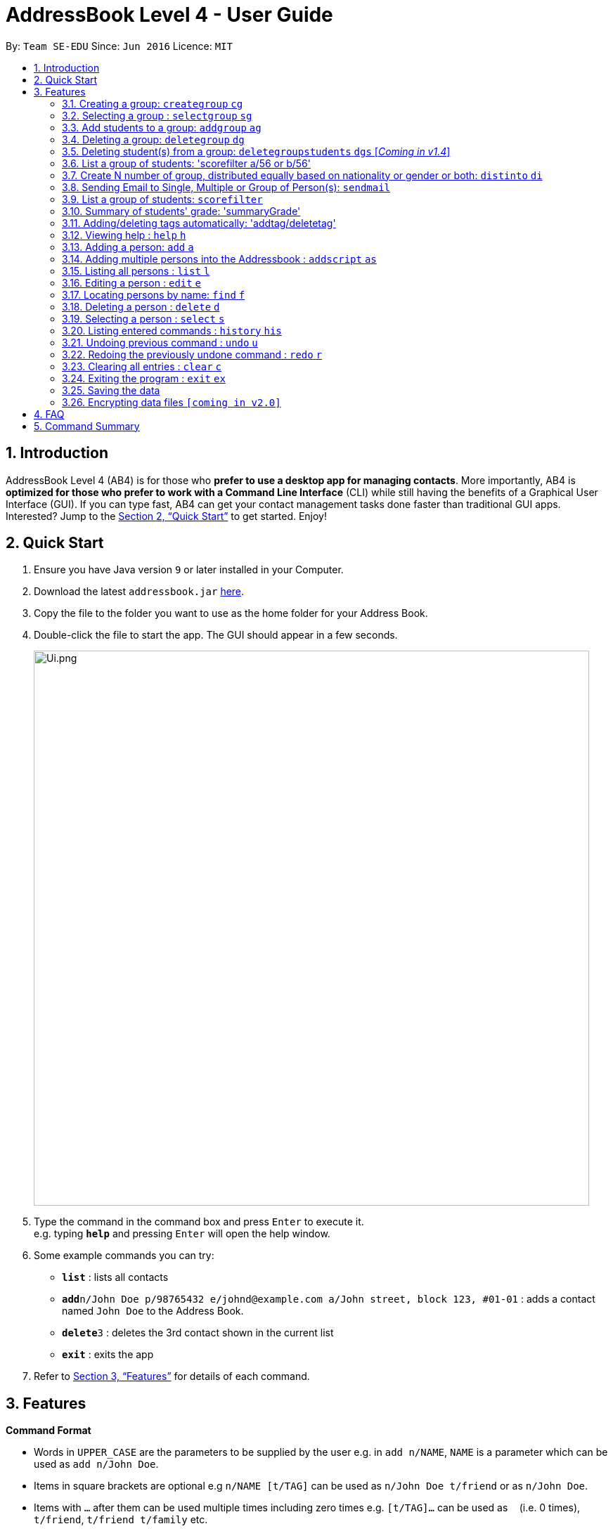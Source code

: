 = AddressBook Level 4 - User Guide
:site-section: UserGuide
:toc:
:toc-title:
:toc-placement: preamble
:sectnums:
:imagesDir: images
:stylesDir: stylesheets
:xrefstyle: full
:experimental:
ifdef::env-github[]
:tip-caption: :bulb:
:note-caption: :information_source:
endif::[]
:repoURL: https://github.com/se-edu/addressbook-level4

By: `Team SE-EDU`      Since: `Jun 2016`      Licence: `MIT`

== Introduction

AddressBook Level 4 (AB4) is for those who *prefer to use a desktop app for managing contacts*. More importantly, AB4 is *optimized for those who prefer to work with a Command Line Interface* (CLI) while still having the benefits of a Graphical User Interface (GUI). If you can type fast, AB4 can get your contact management tasks done faster than traditional GUI apps. Interested? Jump to the <<Quick Start>> to get started. Enjoy!

== Quick Start

.  Ensure you have Java version `9` or later installed in your Computer.
.  Download the latest `addressbook.jar` link:{repoURL}/releases[here].
.  Copy the file to the folder you want to use as the home folder for your Address Book.
.  Double-click the file to start the app. The GUI should appear in a few seconds.
+
image::Ui.png.jpg[width="790"]
+
.  Type the command in the command box and press kbd:[Enter] to execute it. +
e.g. typing *`help`* and pressing kbd:[Enter] will open the help window.
.  Some example commands you can try:

* *`list`* : lists all contacts
* **`add`**`n/John Doe p/98765432 e/johnd@example.com a/John street, block 123, #01-01` : adds a contact named `John Doe` to the Address Book.
* **`delete`**`3` : deletes the 3rd contact shown in the current list
* *`exit`* : exits the app

.  Refer to <<Features>> for details of each command.

[[Features]]
== Features
====
*Command Format*

* Words in `UPPER_CASE` are the parameters to be supplied by the user e.g. in `add n/NAME`, `NAME` is a parameter which can be used as `add n/John Doe`.
* Items in square brackets are optional e.g `n/NAME [t/TAG]` can be used as `n/John Doe t/friend` or as `n/John Doe`.
* Items with `…`​ after them can be used multiple times including zero times e.g. `[t/TAG]...` can be used as `{nbsp}` (i.e. 0 times), `t/friend`, `t/friend t/family` etc.
* Parameters can be in any order e.g. if the command specifies `n/NAME p/PHONE_NUMBER`, `p/PHONE_NUMBER n/NAME` is also acceptable.
====

=== Creating a group: `creategroup` `cg`
Creates a group in the student management system +
Format: `creategroup n/NAME l/LOCATION [t/TAG] ...`  +
Shortcut Format: `cg n/NAME l/LOCATION [t/TAG] ...` +
****
* Creates a group with the specified NAME, LOCATION and TAG(s)
* NAME *should only contain alphanumeric characters, '-', '[' and ']', and should not be blank*
* LOCATION *should only contain alphanumeric characters and '-', and should not be blank*
* TAG(s) are optional and *should only contain alphanumeric characters* if used
* TAG(s) *should not be blank* if used
* This command is undoable
****

Examples:

* `creategroup n/CS2113 l/LT15 t/java`
* `cg n/CS2113 l/LT01 t/c t/cpp`

=== Selecting a group : `selectgroup` `sg`

Selects the group identified by the index number used in the displayed group list. +
Format: `selectgroup INDEX` +
Shortcut Format: `sg INDEX`

****
* Selects group and loads the *students in group panel* with students of the group at specified `INDEX`.
* Selects the group and loads the Google search page of the group at the specified `INDEX`.
* The index refers to the index number shown in the displayed group list.
* The index *must be a positive integer* `1, 2, 3, ...`
* This command is *NOT* undoable
****

Examples:

* `selectgroup 2` +
Selects the 2nd group in the student management system.
* `sg 1` +
Selects the 1st group in the student management system.

=== Add students to a group: `addgroup` `ag`
Adds student(s) to a group in the student management system +
Format: `addgroup g/INDEX p/INDEX ...` +
Shortcut Format: `ag g/INDEX p/INDEX ...` +
****
* Adds student(s) at specified INDEX(s) to group at specified at INDEX.
* The index refers to the index number shown in the displayed group/student list.
* The index *must be a positive integer* 1, 2, 3, ...
* This command is undoable
****

Examples:

* `addgroup g/1 p/1`
* `ag g/1 p/1 p/2`

=== Deleting a group: `deletegroup` `dg`
Deletes a group in the student management system +
Format: `deletegroup INDEX`  +
Shortcut Format: `dg INDEX` +
****
* Removes the group with the specified INDEX from the student management systsm
* The index *must be a positive integer* 1, 2, 3, ...
* This command is undoable
****

Examples:

* `deletegroup 1`
* `dg 1`

=== Deleting student(s) from a group: `deletegroupstudents` `dgs` [_Coming in v1.4_]
Deletes students from a group in the student management system +
Format: `deletegroupstudents g/INDEX p/NDEX ...`  +
Shortcut Format: `dgs g/INDEX p/INDEX ...` +
****
* Removes studnets at specifed INDEX(s) from the group at specified INDEX in the student management systsm
* The index refers to the index number shown in the displayed group/student in group list.
* The index *must be a positive integer* 1, 2, 3, ...
* This command is undoable
****

Examples:

* `deletegroupstudents g/1 p/1`
* `dgs g/1 p/1 p/2`

=== List a group of students: 'scorefilter a/56 or b/56'
List out  students who score above/below certain grade.

Format: scoreFilter [filter_standard]
Example: scorefilter a/66
This will list all the students who score above 56 in a new grade list


=== Create N number of group, distributed equally based on nationality or gender or both: `distinto` `di`
Creates _n_ number of groups determined by the user, with a group name and user is able to select the condition to distribute equally via Gender or Nationally +
Format: `distinto NUM_OF_GROUPS n/GROUP_NAME g/true nat/true` +
****
* NUM_OF_GROUPS is an positive integer value and must not be 0.
** NUM_OF_GROUPS must not be more than the total number of persons in the address book.
* Groups will be created with the GROUP_NAME + an index value starting from 1.
** Eg: Group name Input: CS2113-T13-
** Output: CS2113-T13-1
* `g/` is the Gender Prefix which only takes in '1' or '0' or "true" or "false". It is a boolean type.
** '1' or "true" will trigger the software to distribute into group with balanced genders
** '0' or "false" will ignore gender field and distribute randomly
* `nat/` is the nationality Prefix which only takes in '1' or '0'. It is a boolean type.
** '1' or "true" will trigger the software to distribute into group with balanced nationality.
** '0' or "false" will ignore nationality field and distribute randomly
* When both flags are "false" or '0', the distinto command will distribute all person randomly into _n_ number of groups.
****

Examples:

* distinto 5 n/T13- g/true nat/false
* di 3 n/T11- g/1 nat/0
* di 2 n/T11- g/true nat/0

=== Sending Email to Single, Multiple or Group of Person(s): `sendmail`
Sends an email to a single person in list+
Format: `sendmail [Index] s/EMAIL_SUBJECT m/EMAIL MESSAGE` +

Sends an email to multiple persons in list+
Format: `sendmail [Index],..,[Index] s/EMAIL_SUBJECT m/EMAIL MESSAGE` +

Sends an email to all persons belonging to a group +
Format: `sendmail gn/GROUP_NAME s/EMAIL_SUBJECT m/EMAIL MESSAGE` +

Examples: +
* sendmail 1 s/Solution for Assignment m/Hi Bob, solution has been attached. +
* sendmail 1,4,6 s/Tutorial Cancelled m/Tutorial class for Friday has been cancelled. +
* sendmail gn/CS2113T s/Announcement m/Please bring your calculator tomorrow.

=== List a group of students: `scorefilter`
List out the standard deviation of the score data set from all students +
Format: `scoreFilter [filter_standard]` +

Examples:
* scorefilter 56

=== Summary of students' grade: 'summaryGrade'

show highest, lowest, mean, median, 25th 75th percentiles, %passes* of certain test.
Example: summaryGrade

Format: summaryGrade
Example: summaryGrade
show highest, lowest, mean, median, 25th 75th percentiles, %passes* of certain test

=== Adding/deleting tags automatically: 'addtag/deletetag'
Add/delete certain tags for certain group of people +
Format: `addtag GROUP_NAME  tag/` +
Format: `deletetag  GROUP_NAME  tag/` +

Examples:

* addtag TAG_STRING tag/need more attention
* deletetag TAG_STRING  tag/need more attention


=== Viewing help : `help` `h`

Format: `help` +
Shortcut Format: `h`

=== Adding a person: `add` `a`

Adds a person to the address book +
Format: `add n/NAME g/GENDER nat/NATIONALITY p/PHONE_NUMBER e/EMAIL a/ADDRESS [t/TAG]...` +
Shortcut Format: `a n/NAME g/GENDER nat/NATIONALITY p/PHONE_NUMBER e/EMAIL a/ADDRESS [t/TAG]...` +

[TIP]
A person can have any number of tags (including 0) +
A person gender can only be Male or Female +
You can use `g/M` or `g/m` or `g/male` to specify a male gender. (Not Case-sensitive)

Examples:

* `add n/John Doe g/M nat/SG p/98765432 e/johnd@example.com a/John street, block 123, #01-01`
* `a n/Betsy Crowe g/female nat/MY t/friend e/betsycrowe@example.com a/Newgate Prison p/1234567 t/criminal`

=== Adding multiple persons into the Addressbook : `addscript` `as`

Get all the add commands from a text file and execute them +
Format: `addscript TextFileName` +
Shortcut Format: `as TextFileName` +

****
* TextFileName is the text file name that is located at base of the project.
* The TextFileName *must contain .txt* extension at the end of the String.
****

Examples:

* `addscript abc.txt`
* `as abc.txt`

=== Listing all persons : `list` `l`

Shows a list of all persons in the address book. +
Format: `list` +
Shortcut Format: `l`

=== Editing a person : `edit` `e`

Edits an existing person in the address book. +
Format: `edit INDEX [n/NAME] [g/GENDER] [nat/NATIONALITY] [p/PHONE] [e/EMAIL] [a/ADDRESS] [t/TAG] [g/GRADE]...`


****
* Edits the person at the specified `INDEX`. The index refers to the index number shown in the displayed person list. The index *must be a positive integer* 1, 2, 3, ...
* At least one of the optional fields must be provided.
* Existing values will be updated to the input values.
* When editing tags, the existing tags of the person will be removed i.e adding of tags is not cumulative.
* You can remove all the person's tags by typing `t/` without specifying any tags after it.
****

Examples:

* `edit 1 p/91234567 e/johndoe@example.com` +
Edits the phone number and email address of the 1st person to be `91234567` and `johndoe@example.com` respectively.
* `e 2 n/Betsy Crower t/` +
Edits the name of the 2nd person to be `Betsy Crower` and clears all existing tags.

=== Locating persons by name: `find` `f`

Finds persons whose names contain any of the given keywords. +
Format: `find KEYWORD [MORE_KEYWORDS]` +
Shortcut Format: `f KEYWORD [MORE_KEYWORDS]`

****
* The search is case insensitive. e.g `hans` will match `Hans`
* The order of the keywords does not matter. e.g. `Hans Bo` will match `Bo Hans`
* Only the name is searched.
* Only full words will be matched e.g. `Han` will not match `Hans`
* Persons matching at least one keyword will be returned (i.e. `OR` search). e.g. `Hans Bo` will return `Hans Gruber`, `Bo Yang`
****

Examples:

* `find John` +
Returns `john` and `John Doe`
* `f Betsy Tim John` +
Returns any person having names `Betsy`, `Tim`, or `John`

=== Deleting a person : `delete` `d`

Deletes the specified student from the student management system. +
Format: `delete INDEX` +
Shortcut Format: `d INDEX`

****
* Deletes the student at the specified `INDEX`.
* The index refers to the index number shown in the displayed student list.
* Deletes student in all groups [_Coming in v1.4_]
* The index *must be a positive integer* 1, 2, 3, ...
****

Examples:

* `list` +
`delete 2` +
Deletes the 2nd student in the address book.
* `find Betsy` +
`d 1` +
Deletes the 1st student in the results of the `find` command.

=== Selecting a person : `select` `s`

Selects the person identified by the index number used in the displayed person list. +
Format: `select INDEX` +
Shortcut Format: `s INDEX`

****
* Selects the person and loads the Google search page the person at the specified `INDEX`.
* The index refers to the index number shown in the displayed person list.
* The index *must be a positive integer* `1, 2, 3, ...`
****

Examples:

* `list` +
`select 2` +
Selects the 2nd person in the address book.
* `find Betsy` +
`s 1` +
Selects the 1st person in the results of the `find` command.

=== Listing entered commands : `history` `his`

Lists all the commands that you have entered in reverse chronological order. +
Format: `history` +
Shortcut Format: `his`

[NOTE]
====
Pressing the kbd:[&uarr;] and kbd:[&darr;] arrows will display the previous and next input respectively in the command box.
====

// tag::undoredo[]
=== Undoing previous command : `undo` `u`

Restores the address book to the state before the previous _undoable_ command was executed. +
Format: `undo` +
Shortcut Format: `u`

[NOTE]
====
Undoable commands: those commands that modify the address book's content (`add`, `delete`, `edit` and `clear`).
====

Examples:

* `delete 1` +
`list` +
`undo` (reverses the `delete 1` command) +

* `select 1` +
`list` +
`undo` +
The `undo` command fails as there are no undoable commands executed previously.

* `delete 1` +
`clear` +
`undo` (reverses the `clear` command) +
`u` (reverses the `delete 1` command) +

=== Redoing the previously undone command : `redo` `r`

Reverses the most recent `undo` command. +
Format: `redo` +
Shortcut Format: `r`

Examples:

* `delete 1` +
`undo` (reverses the `delete 1` command) +
`redo` (reapplies the `delete 1` command) +

* `delete 1` +
`redo` +
The `redo` command fails as there are no `undo` commands executed previously.

* `delete 1` +
`clear` +
`undo` (reverses the `clear` command) +
`undo` (reverses the `delete 1` command) +
`redo` (reapplies the `delete 1` command) +
`r` (reapplies the `clear` command) +
// end::undoredo[]

=== Clearing all entries : `clear` `c`

Clears all entries from the address book. +
Format: `clear` +
Shortcut Format: `c`

=== Exiting the program : `exit` `ex`

Exits the program. +
Format: `exit` +
Shortcut Format: `ex`

=== Saving the data

Address book data are saved in the hard disk automatically after any command that changes the data. +
There is no need to save manually.

// tag::dataencryption[]
=== Encrypting data files `[coming in v2.0]`

_{explain how the user can enable/disable data encryption}_
// end::dataencryption[]

== FAQ

*Q*: How do I transfer my data to another Computer? +
*A*: Install the app in the other computer and overwrite the empty data file it creates with the file that contains the data of your previous Address Book folder.

== Command Summary

* *Add* `add n/NAME g/GENDER nat/NATIONALITY p/PHONE_NUMBER e/EMAIL a/ADDRESS [t/TAG]...` +
e.g. `add n/James Ho g/M nat/CN p/22224444 e/jamesho@example.com a/123, Clementi Rd, 1234665 t/friend t/colleague`
* *Clear* : `clear`
* *Delete* : `delete INDEX` +
e.g. `delete 3`
* *Create Group* : `creategroup n/NAME l/LOCATION [t/TAG] ...` +
e.g. `creategroup n/CS2040C l/LT15 t/cpp`
* *Select Group* : `selectgroup INDEX` +
e.g. `selectgroup 1`
* *Add to Group* : `addgroup g/INDEX p/INDEX ...` +
e.g. `addgroup g/1 p/1 p/2`
* *Delete Group* : `deletegroup INDEX` +
e.g. `deletegroup 1`
* *Delete Students in Group* : `deletegroupstudents g/INDEX p/INDEX ...` +
e.g. `deletegroupstudents g/1 p/1 p/2`
* *Edit* : `edit INDEX [n/NAME] [g/GENDER] [nat/NATIONALITY] [p/PHONE_NUMBER] [e/EMAIL] [a/ADDRESS] [t/TAG]...` +
e.g. `edit 2 n/James Lee e/jameslee@example.com`
* *Find* : `find KEYWORD [MORE_KEYWORDS]` +
e.g. `find James Jake`
* *Send Email (Person)*: `sendmail [Index] s/EMAIL_SUBJECT m/EMAIL MESSAGE` +
e.g. `sendmail 1 s/Solution for Assignment m/Hi Bob, solution has been attached.`
* *Send Email (Persons)*: `sendmail [Index],..,[Index] s/EMAIL_SUBJECT m/EMAIL MESSAGE` +
e.g. `sendmail 1,4,6 s/Tutorial Cancelled m/Tutorial class for Friday has been cancelled.`
* *Send Email (Group)*: `sendmail gn/GROUP_NAME s/EMAIL_SUBJECT m/EMAIL MESSAGE` +
e.g. `sendmail gn/CS2113T s/Announcement m/Please bring your calculator tomorrow.`
* *List* : `list`
* *Help* : `help`
* *Select* : `select INDEX` +
e.g.`select 2`
* *History* : `history`
* *Undo* : `undo`
* *Redo* : `redo`
